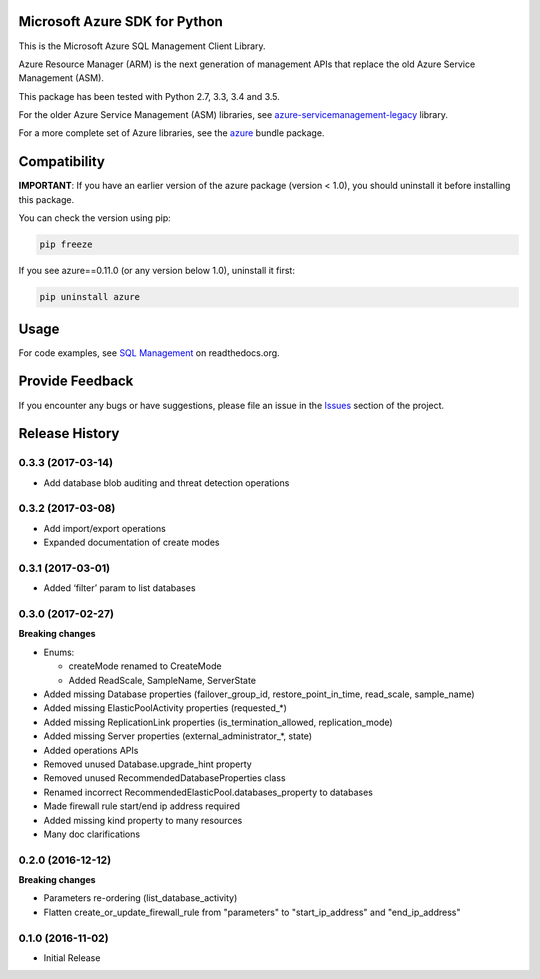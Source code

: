 Microsoft Azure SDK for Python
==============================

This is the Microsoft Azure SQL Management Client Library.

Azure Resource Manager (ARM) is the next generation of management APIs that
replace the old Azure Service Management (ASM).

This package has been tested with Python 2.7, 3.3, 3.4 and 3.5.

For the older Azure Service Management (ASM) libraries, see
`azure-servicemanagement-legacy <https://pypi.python.org/pypi/azure-servicemanagement-legacy>`__ library.

For a more complete set of Azure libraries, see the `azure <https://pypi.python.org/pypi/azure>`__ bundle package.


Compatibility
=============

**IMPORTANT**: If you have an earlier version of the azure package
(version < 1.0), you should uninstall it before installing this package.

You can check the version using pip:

.. code:: shell

    pip freeze

If you see azure==0.11.0 (or any version below 1.0), uninstall it first:

.. code:: shell

    pip uninstall azure


Usage
=====

For code examples, see `SQL Management
<https://azure-sdk-for-python.readthedocs.org/en/latest/sample_azure-mgmt-sql.html>`__
on readthedocs.org.


Provide Feedback
================

If you encounter any bugs or have suggestions, please file an issue in the
`Issues <https://github.com/Azure/azure-sdk-for-python/issues>`__
section of the project.


.. :changelog:

Release History
===============

0.3.3 (2017-03-14)
++++++++++++++++++

* Add database blob auditing and threat detection operations

0.3.2 (2017-03-08)
++++++++++++++++++

* Add import/export operations
* Expanded documentation of create modes

0.3.1 (2017-03-01)
++++++++++++++++++

* Added ‘filter’ param to list databases

0.3.0 (2017-02-27)
++++++++++++++++++

**Breaking changes**

* Enums:

  * createMode renamed to CreateMode
  * Added ReadScale, SampleName, ServerState

* Added missing Database properties (failover_group_id, restore_point_in_time, read_scale, sample_name)
* Added missing ElasticPoolActivity properties (requested_*)
* Added missing ReplicationLink properties (is_termination_allowed, replication_mode)
* Added missing Server properties (external_administrator_*, state)
* Added operations APIs
* Removed unused Database.upgrade_hint property
* Removed unused RecommendedDatabaseProperties class
* Renamed incorrect RecommendedElasticPool.databases_property to databases
* Made firewall rule start/end ip address required
* Added missing kind property to many resources
* Many doc clarifications

0.2.0 (2016-12-12)
++++++++++++++++++

**Breaking changes**

* Parameters re-ordering (list_database_activity)
* Flatten create_or_update_firewall_rule from "parameters" to "start_ip_address" and "end_ip_address"

0.1.0 (2016-11-02)
++++++++++++++++++

* Initial Release


